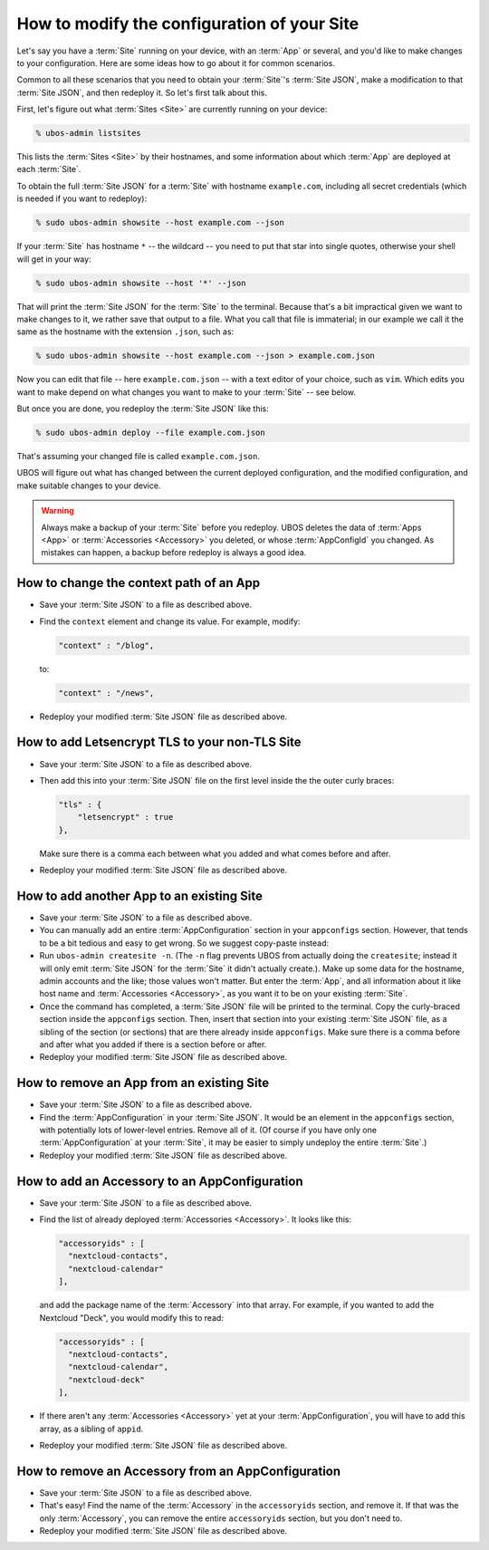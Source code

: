 How to modify the configuration of your Site
============================================

Let's say you have a :term:`Site` running on your device, with an :term:`App` or several,
and you'd like to make changes to your configuration. Here are some ideas how to go about
it for common scenarios.

Common to all these scenarios that you need to obtain your :term:`Site`'s
:term:`Site JSON`, make a modification to that :term:`Site JSON`, and then redeploy it.
So let's first talk about this.

First, let's figure out what :term:`Sites <Site>` are currently running on your device:

.. code-block:: none

   % ubos-admin listsites

This lists the :term:`Sites <Site>` by their hostnames, and some information about which
:term:`App` are deployed at each :term:`Site`.

To obtain the full :term:`Site JSON` for a :term:`Site` with hostname ``example.com``,
including all secret credentials (which is needed if you want to redeploy):

.. code-block:: none

   % sudo ubos-admin showsite --host example.com --json

If your :term:`Site` has hostname ``*`` -- the wildcard -- you need to put that star
into single quotes, otherwise your shell will get in your way:

.. code-block:: none

   % sudo ubos-admin showsite --host '*' --json

That will print the :term:`Site JSON` for the :term:`Site` to the terminal. Because that's a
bit impractical given we want to make changes to it, we rather save that output to a file.
What you call that file is immaterial; in our example we call it the same as the hostname
with the extension ``.json``, such as:

.. code-block:: none

   % sudo ubos-admin showsite --host example.com --json > example.com.json

Now you can edit that file -- here ``example.com.json`` -- with a text editor of your choice,
such as ``vim``. Which edits you want to make depend on what changes you want to make to
your :term:`Site` -- see below.

But once you are done, you redeploy the :term:`Site JSON` like this:

.. code-block:: none

   % sudo ubos-admin deploy --file example.com.json

That's assuming your changed file is called ``example.com.json``.

UBOS will figure out what has changed between the current deployed configuration, and
the modified configuration, and make suitable changes to your device.

.. warning:: Always make a backup of your :term:`Site` before you redeploy. UBOS deletes the
   data of :term:`Apps <App>` or :term:`Accessories <Accessory>` you deleted, or whose
   :term:`AppConfigId` you changed. As mistakes can happen, a backup before redeploy is
   always a good idea.

How to change the context path of an App
----------------------------------------

* Save your :term:`Site JSON` to a file as described above.

* Find the ``context`` element and change its value. For example, modify:

  .. code-block:: none

     "context" : "/blog",

  to:

  .. code-block:: none

     "context" : "/news",

* Redeploy your modified :term:`Site JSON` file as described above.

How to add Letsencrypt TLS to your non-TLS Site
-----------------------------------------------

* Save your :term:`Site JSON` to a file as described above.

* Then add this into your :term:`Site JSON` file on the first level inside the the outer
  curly braces:

  .. code-block:: none

     "tls" : {
         "letsencrypt" : true
     },

  Make sure there is a comma each between what you added and what comes before and after.

* Redeploy your modified :term:`Site JSON` file as described above.

How to add another App to an existing Site
------------------------------------------

* Save your :term:`Site JSON` to a file as described above.

* You can manually add an entire :term:`AppConfiguration` section in your ``appconfigs``
  section. However, that tends to be a bit tedious and easy to get wrong. So we suggest
  copy-paste instead:

* Run ``ubos-admin createsite -n``. (The ``-n`` flag prevents UBOS from actually doing
  the ``createsite``; instead it will only emit :term:`Site JSON` for the :term:`Site`
  it didn't actually create.). Make up some data for the hostname, admin accounts and
  the like; those values won't matter. But enter the :term:`App`, and all information
  about it like host name and :term:`Accessories <Accessory>`, as you want it to be on
  your existing :term:`Site`.

* Once the command has completed, a :term:`Site JSON` file will be printed to the
  terminal. Copy the curly-braced section inside the ``appconfigs`` section. Then,
  insert that section into your existing :term:`Site JSON` file, as a sibling of
  the section (or sections) that are there already inside ``appconfigs``. Make sure
  there is a comma before and after what you added if there is a section before or
  after.

* Redeploy your modified :term:`Site JSON` file as described above.

How to remove an App from an existing Site
------------------------------------------

* Save your :term:`Site JSON` to a file as described above.

* Find the :term:`AppConfiguration` in your :term:`Site JSON`. It would be an element
  in the ``appconfigs`` section, with potentially lots of lower-level entries. Remove
  all of it. (Of course if you have only one :term:`AppConfiguration` at your
  :term:`Site`, it may be easier to simply undeploy the entire :term:`Site`.)

* Redeploy your modified :term:`Site JSON` file as described above.

How to add an Accessory to an AppConfiguration
----------------------------------------------

* Save your :term:`Site JSON` to a file as described above.

* Find the list of already deployed :term:`Accessories <Accessory>`. It looks like this:

  .. code-block:: none

       "accessoryids" : [
         "nextcloud-contacts",
         "nextcloud-calendar"
       ],

  and add the package name of the :term:`Accessory` into that array. For example, if you
  wanted to add the Nextcloud "Deck", you would modify this to read:

  .. code-block:: none

       "accessoryids" : [
         "nextcloud-contacts",
         "nextcloud-calendar",
         "nextcloud-deck"
       ],

* If there aren't any :term:`Accessories <Accessory>` yet at your :term:`AppConfiguration`,
  you will have to add this array, as a sibling of ``appid``.

* Redeploy your modified :term:`Site JSON` file as described above.

How to remove an Accessory from an AppConfiguration
---------------------------------------------------

* Save your :term:`Site JSON` to a file as described above.

* That's easy! Find the name of the :term:`Accessory` in the ``accessoryids`` section,
  and remove it. If that was the only :term:`Accessory`, you can remove the entire
  ``accessoryids`` section, but you don't need to.

* Redeploy your modified :term:`Site JSON` file as described above.


